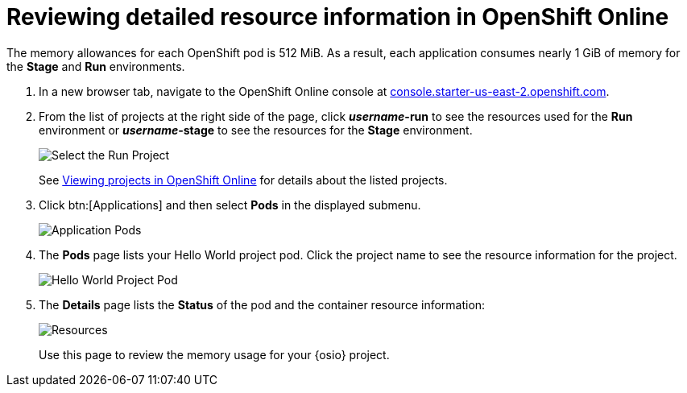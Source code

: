 [id="reviewing_detailed_resource_information-{context}"]

= Reviewing detailed resource information in OpenShift Online

The memory allowances for each OpenShift pod is 512{nbsp}MiB. As a result, each application consumes nearly 1{nbsp}GiB of memory for the *Stage* and *Run* environments.

// for GSG
ifeval::["{context}" == "optimizing_memory_usage"]
To check your resource information details in OpenShift:
endif::[]

// for user-guide
ifeval::["{context}" == "user-guide"]
After creating or adding a project to {osio}, you can see detailed resource usage information in OpenShift Online as follows:
endif::[]

. In a new browser tab, navigate to the OpenShift Online console at link:https://console.starter-us-east-2.openshift.com/[console.starter-us-east-2.openshift.com].

. From the list of projects at the right side of the page, click *_username_-run* to see the resources used for the *Run* environment or *_username_-stage* to see the resources for the *Stage* environment.
+
image::select_project_run.png[Select the Run Project]
+
See link:getting-started-guide.html#viewing_projects_oso[Viewing projects in OpenShift Online] for details about the listed projects.

. Click btn:[Applications] and then select *Pods* in the displayed submenu.
+
image::app_pods.png[Application Pods]
+
. The *Pods* page lists your Hello World project pod. Click the project name to see the resource information for the project.
+
image::hw_pod.png[Hello World Project Pod]
+
. The *Details* page lists the *Status* of the pod and the container resource information:
+
image::resources.png[Resources]
+
Use this page to review the memory usage for your {osio} project.

// for GSG
ifeval::["{context}" == "optimizing_memory_usage"]
Save the details to compare after following the steps in <<reducing_project_memory_usage-{context}>>.
endif::[]
